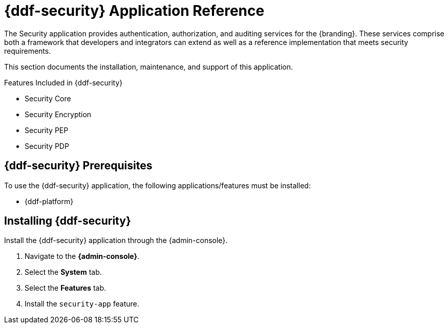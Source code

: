 :title: {ddf-security}
:status: published
:type: applicationReference
:summary: Provides authentication, authorization, and auditing services.
:order: 09

= {ddf-security} Application Reference

The Security application provides authentication, authorization, and auditing services for the {branding}.
These services comprise both a framework that developers and integrators can extend as well as a reference implementation that meets security requirements.

This section documents the installation, maintenance, and support of this application.

.Features Included in {ddf-security}
* Security Core
* Security Encryption
* Security PEP
* Security PDP

==  {ddf-security} Prerequisites

To use the {ddf-security} application, the following applications/features must be installed:

* {ddf-platform}

==  Installing {ddf-security}

Install the {ddf-security} application through the {admin-console}.

. Navigate to the *{admin-console}*.
. Select the *System* tab.
. Select the *Features* tab.
. Install the `security-app` feature.
